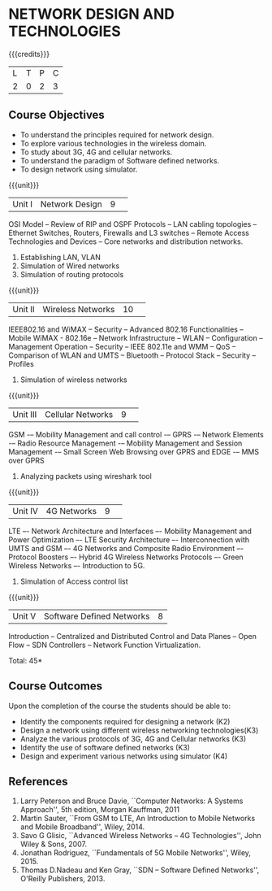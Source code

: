 * NETWORK DESIGN AND TECHNOLOGIES 
:properties:
:author: S. V. Jansi Rani
:date: 28 June 2018
:end:

{{{credits}}}
| L | T | P | C |
| 2 | 0 | 2 | 3 |

** Course Objectives
- To understand the principles required for network design. 
- To explore various technologies in the wireless domain.
- To study about 3G, 4G  and cellular networks.
- To understand the paradigm of Software defined networks.
- To design network using simulator.

{{{unit}}}
|Unit I |Network Design|9| 
OSI Model -- Review of RIP and OSPF Protocols -- LAN cabling
topologies -- Ethernet Switches, Routers, Firewalls and L3 switches --
Remote Access Technologies and Devices -- Core networks and
distribution networks.
1. Establishing LAN, VLAN
2. Simulation of Wired networks
3. Simulation of routing protocols

{{{unit}}}

|Unit II|Wireless Networks|10| 
IEEE802.16 and WiMAX – Security – Advanced 802.16 Functionalities –
Mobile WiMAX - 802.16e – Network Infrastructure – WLAN – Configuration
– Management Operation – Security – IEEE 802.11e and WMM – QoS –
Comparison of WLAN and UMTS – Bluetooth – Protocol Stack – Security –
Profiles

1. Simulation of wireless networks

{{{unit}}}

|Unit III|Cellular Networks|9| 
GSM -– Mobility Management and call control -– GPRS -– Network
Elements -– Radio Resource Management -– Mobility Management and
Session Management -– Small Screen Web Browsing over GPRS and EDGE -–
MMS over GPRS 

\begin{comment} UMTS portion removed to include lab portion \end{comment}
1. Analyzing packets using wireshark tool

{{{unit}}}

|Unit IV|4G Networks |9| 
LTE –- Network Architecture and Interfaces –- Mobility Management and
Power Optimization –- LTE Security Architecture –- Interconnection
with UMTS and GSM –- 4G Networks and Composite Radio Environment –-
Protocol Boosters –- Hybrid 4G Wireless Networks Protocols –- Green
Wireless Networks –- Introduction to 5G.

1. Simulation of Access control list

{{{unit}}}

|Unit V|Software Defined Networks|8|
Introduction – Centralized and Distributed Control and Data Planes –
Open Flow – SDN Controllers – Network Function Virtualization.

\hfill *Total: 45*

** Course Outcomes
Upon the completion of the course the students should be able to: 
- Identify the components required for designing a network (K2)
- Design a network using different wireless networking technologies(K3)
- Analyze the various protocols of 3G, 4G and Cellular networks (K3)
- Identify the use of software defined networks (K3)
- Design and experiment various networks using simulator (K4)
  
** References
1. Larry Peterson and Bruce Davie, ``Computer Networks: A Systems
   Approach'', 5th edition, Morgan Kauffman, 2011
2. Martin Sauter, ``From GSM to LTE, An Introduction to Mobile
   Networks and Mobile Broadband'', Wiley, 2014.
3. Savo G Glisic, ``Advanced Wireless Networks – 4G Technologies'',
   John Wiley & Sons, 2007.
4. Jonathan Rodriguez, ``Fundamentals of 5G Mobile Networks'',
   Wiley, 2015.
5. Thomas D.Nadeau and Ken Gray, ``SDN – Software Defined Networks'',
   O'Reilly Publishers, 2013.
